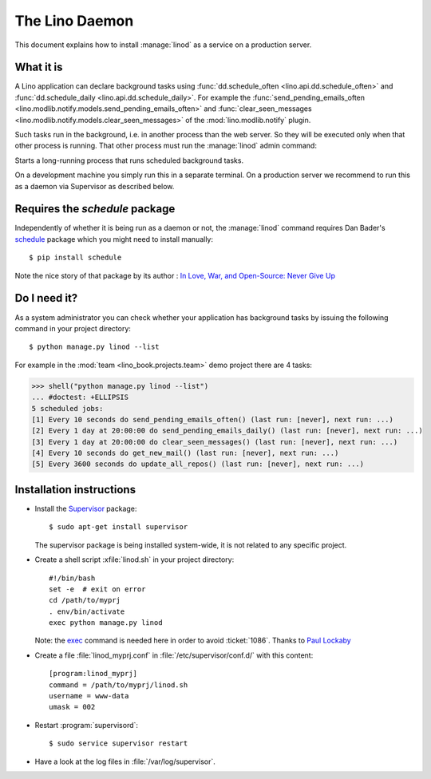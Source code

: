.. _admin.linod:

===============
The Lino Daemon
===============

..
    $ python setup.py test -s tests.DocsAdminTests.test_linod

This document explains how to install :manage:`linod` as a service on
a production server.

What it is
==========

A Lino application can declare background tasks using
:func:`dd.schedule_often <lino.api.dd.schedule_often>` and
:func:`dd.schedule_daily <lino.api.dd.schedule_daily>`.  For example
the :func:`send_pending_emails_often
<lino.modlib.notify.models.send_pending_emails_often>` and
:func:`clear_seen_messages
<lino.modlib.notify.models.clear_seen_messages>` of the
:mod:`lino.modlib.notify` plugin.

Such tasks run in the background, i.e. in another process than the web
server. So they will be executed only when that other process is
running.  That other process must run the :manage:`linod` admin
command:

.. management_command:: linod

Starts a long-running process that runs scheduled background tasks.

On a development machine you simply run this in a separate
terminal. On a production server we recommend to run this as a daemon
via Supervisor as described below.


Requires the `schedule` package
===============================

Independently of whether it is being run as a daemon or not, the
:manage:`linod` command requires Dan Bader's `schedule
<https://github.com/dbader/schedule>`__ package which you might need
to install manually::

  $ pip install schedule

Note the nice story of that package by its author : `In Love, War, and
Open-Source: Never Give Up
<https://dbader.org/blog/in-love-war-and-open-source-never-give-up>`__



Do I need it?
=============

As a system administrator you can check whether your application has
background tasks by issuing the following command in your project
directory::

    $ python manage.py linod --list

For example in the :mod:`team <lino_book.projects.team>` demo
project there are 4 tasks:

..
    >>> from atelier.sheller import Sheller
    >>> shell = Sheller("lino_book/projects/team")

>>> shell("python manage.py linod --list")
... #doctest: +ELLIPSIS
5 scheduled jobs:
[1] Every 10 seconds do send_pending_emails_often() (last run: [never], next run: ...)
[2] Every 1 day at 20:00:00 do send_pending_emails_daily() (last run: [never], next run: ...)
[3] Every 1 day at 20:00:00 do clear_seen_messages() (last run: [never], next run: ...)
[4] Every 10 seconds do get_new_mail() (last run: [never], next run: ...)
[5] Every 3600 seconds do update_all_repos() (last run: [never], next run: ...)

  

Installation instructions
=========================

- Install the `Supervisor <http://www.supervisord.org/index.html>`_
  package::

      $ sudo apt-get install supervisor

  The supervisor package is being installed system-wide, it is not
  related to any specific project.

- Create a shell script :xfile:`linod.sh` in your project directory::

    #!/bin/bash
    set -e  # exit on error
    cd /path/to/myprj
    . env/bin/activate
    exec python manage.py linod

  Note: the `exec
  <http://wiki.bash-hackers.org/commands/builtin/exec>`_ command is
  needed here in order to avoid :ticket:`1086`. Thanks to `Paul
  Lockaby
  <https://lists.supervisord.org/pipermail/supervisor-users/2016-July/001636.html>`_

- Create a file :file:`linod_myprj.conf` in
  :file:`/etc/supervisor/conf.d/` with this content::

    [program:linod_myprj]
    command = /path/to/myprj/linod.sh
    username = www-data
    umask = 002

- Restart :program:`supervisord`::

    $ sudo service supervisor restart

- Have a look at the log files in :file:`/var/log/supervisor`.

